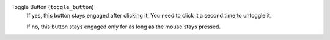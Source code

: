 Toggle Button (``toggle_button``)
    If yes, this button stays engaged after clicking it. You need to click it
    a second time to untoggle it.

    If no, this button stays engaged only for as long as the mouse stays
    pressed.
